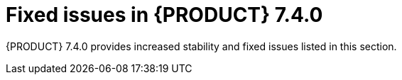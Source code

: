 [id='rn-740-fixed-issues-ref']
= Fixed issues in {PRODUCT} 7.4.0

{PRODUCT} 7.4.0 provides increased stability and fixed issues listed in this section.

ifdef::PAM[]
[NOTE]
====
{PRODUCT_DM} fixed issues apply to {PRODUCT_PAM} as well. For a list of {PRODUCT_DM} 7.3.0 fixed issues, see the https://access.redhat.com/documentation/en-us/red_hat_decision_manager/7.3/html-single/release_notes_for_red_hat_decision_manager_7.3/index[_Release Notes for Red Hat Decision Manager 7.3_]
====

== {CENTRAL}
* Ability to set the Smart Router location to an external URL [https://issues.jboss.org/browse/RHPAM-1387[RHPAM-1387]]
* Asset search does not find assets with an extension when using ElasticSearch/Infinispan indexing [https://issues.jboss.org/browse/RHPAM-1249[RHPAM-1249]]
* Assets created on freshly forked branches appear in their parent branches in a {CENTRAL} cluster [https://issues.jboss.org/browse/RHPAM-1821[RHPAM-1821]]
* {CENTRAL} is unable to connect to a co-located controller when deployed at the same time [https://issues.jboss.org/browse/RHPAM-1910[RHPAM-1910]]
* {CENTRAL} Monitoring fails to start a new process in an unmanaged immutable {KIE_SERVER} [https://issues.jboss.org/browse/RHPAM-2101[RHPAM-2101]]
* The spaces breadcrumb is hidden [https://issues.jboss.org/browse/RHPAM-2091[RHPAM-2091]]
* Drop-downs in the Security perspective can not be controlled by the keyboard [https://issues.jboss.org/browse/RHPAM-2085[RHPAM-2085]]
* Error for process diagram containing multiple instance user tasks [https://issues.jboss.org/browse/RHPAM-2020[RHPAM-2020]]
* Guided decision table is not getting updated [https://issues.jboss.org/browse/RHPAM-2007[RHPAM-2007]]
* HTTP 503 error is shown in the Monitoring console when {KIE_SERVER} is scaled to 0 [https://issues.jboss.org/browse/RHPAM-2008[RHPAM-2008]]
* Installing a service task from a project *Settings* tab only updates the master branch [https://issues.jboss.org/browse/RHPAM-2026[RHPAM-2026]]
* Missing translations in the UI [https://issues.jboss.org/browse/RHPAM-1549[RHPAM-1549]]
* Not able to build a project that has a guided scorecard [https://issues.jboss.org/browse/RHPAM-2055[RHPAM-2055]]
* Problem expanding or dragging the right-most column in the data table of a guided rule template [https://issues.jboss.org/browse/RHPAM-1559[RHPAM-1559]]
* Process diagram is not displayed after importing a project [https://issues.jboss.org/browse/RHPAM-1881[RHPAM-1881]]
* Running a test scenario locally does not work for guided decision tables [https://issues.jboss.org/browse/RHPAM-2089[RHPAM-2089]]
* Unable to open projects in {CENTRAL}  because of the `LockObtainFailedException` error on Windows [https://issues.jboss.org/browse/RHPAM-2084[RHPAM-2084]]
* Unexpected `Conflicting rows` error on rules analysis using date-effective and date-expires parameters with guided decision tables [https://issues.jboss.org/browse/RHPAM-2037[RHPAM-2037]]
* Unexpected error when deleting a project with business processes [https://issues.jboss.org/browse/RHPAM-1943[RHPAM-1943]]
* User password is exposed in the Readiness probe and Liveness probe [https://issues.jboss.org/browse/RHPAM-1829[RHPAM-1829]]
* Users with the `rest-all` role only are not able to communicate with {CENTRAL} REST endpoints [https://issues.jboss.org/browse/RHPAM-2081[RHPAM-2081]]
* Using the same template key with difference objects and attributes causes an exception when switching to the *Data* tab in a guided rule template [https://issues.jboss.org/browse/RHPAM-1551[RHPAM-1551]]
* The *Task Inbox* column sort order can't be switched for certain columns [https://issues.jboss.org/browse/RHPAM-2032[RHPAM-2032]]
* The *Task List* saved filter presents different expressions when defining and using [https://issues.jboss.org/browse/RHPAM-1957[RHPAM-1957]]
* Provide a mechanism to run `webtooling` completely offline even without a Maven Central proxy or mirror [https://issues.jboss.org/browse/RHPAM-1524[RHPAM-1524]]
* Removed call to the `jgit` deprecated class [https://issues.jboss.org/browse/RHPAM-2023[RHPAM-2023]]
* Not able to create a project in an offline environment [https://issues.jboss.org/browse/RHPAM-1282[RHPAM-1282]]

== Decision engine
* Not able to execute score card through {KIE_SERVER} remote java APIs. [https://issues.jboss.org/browse/RHPAM-2107[RHPAM-2107]]

== Form modeler
* Form generation fails when generating forms for classes on external dependencies [https://issues.jboss.org/browse/RHPAM-784[RHPAM-784]]
* Incorrect storing behavior of dates in forms [https://issues.jboss.org/browse/RHPAM-2000[RHPAM-2000]]
* Multiple selector throws an error on edit [https://issues.jboss.org/browse/RHPAM-1823[RHPAM-1823]]
* Unable to display task with task input equal to constant [https://issues.jboss.org/browse/RHPAM-1763[RHPAM-1763]]
* Security exceptions in `localhost` log when running {KIE_SERVER} on JWS [https://issues.jboss.org/browse/RHPAM-1787[RHPAM-1787]]

== {OPENSHIFT}
* Controller OpenShift Integration properties are not set in APB image [https://issues.jboss.org/browse/RHPAM-2117[RHPAM-2117]]
* H2 data file is locked during rollout deployment strategy in authoring templates [https://issues.jboss.org/browse/RHPAM-2125[RHPAM-2125]]
* Use `cekit` and the supported way to build extension images to provide third party JDBC drivers [https://issues.jboss.org/browse/RHPAM-1558[RHPAM-1558]]
* Use default hostnames for SSO clients in {PRODUCT_PAM} OpenShift templates [https://issues.jboss.org/browse/RHPAM-1307[RHPAM-1307]]

== Process engine
* Cannot configure CXF client `connectionTimeout/receiveTimeout` for `WebServiceWorkItemHandler` [https://issues.jboss.org/browse/RHPAM-2077[RHPAM-2077]]
* `OutOfMemoryError` occurs when starting a high number of process instances with timers [https://issues.jboss.org/browse/RHPAM-2106[RHPAM-2106]]

== Process designer
* {CENTRAL} process designer prints errors to the server log for the simplest process [https://issues.jboss.org/browse/RHPAM-1782[RHPAM-1782]]
* Sequence flows from events and gateways are losing endpoint positions [https://issues.jboss.org/browse/RHPAM-1977[RHPAM-1977]]
* An exception occurs when setting the ruleflow group to a business rule task [https://issues.jboss.org/browse/RHPAM-445[RHPAM-445]]
* Labels for events and gateways override the element [https://issues.jboss.org/browse/RHPAM-1887[RHPAM-1887]]

== {KIE_SERVER}
* A 404 error occurs after an OPTIONS request on Smart Router [https://issues.jboss.org/browse/RHPAM-2013[RHPAM-2013]]
* AsyncMode True causes an error with multi-instance sub processes [https://issues.jboss.org/browse/RHPAM-1968[RHPAM-1968]]
* PostgreSQL XA datasources do not have a URL method [https://issues.jboss.org/browse/RHPAM-1997[RHPAM-1997]]
* Process diagram images are hard coded to large sizes [https://issues.jboss.org/browse/RHPAM-1919[RHPAM-1919]]

== Upgrade tool
* License information is not updated when applying a patch [https://issues.jboss.org/browse/RHPAM-1388[RHPAM-1388]]

endif::[]

ifdef::DM[]
== {CENTRAL}
* Every rule-based test scenario fails with "Impossible to find a KieSession with name default" [https://issues.jboss.org/browse/RHDM-981[RHDM-981]]
* A corrupted test scenario occurs when users accept error suggestions for collection [https://issues.jboss.org/browse/RHDM-995[RHDM-995]]
* Validate all XSD validation only locally  [https://issues.jboss.org/browse/RHDM-973[RHDM-973]]
* All line separators in RHS in a spreadsheet are escaped [https://issues.jboss.org/browse/RHDM-903[RHDM-903]]
* Custom data objects are not shown in guided rules  [https://issues.jboss.org/browse/RHDM-884[RHDM-884]]
* Drools Test Scenario Audit Log content does not fit in the table view  [https://issues.jboss.org/browse/RHDM-911[RHDM-911]]
* Cannot resize a column in a guided rule template   [https://issues.jboss.org/browse/RHDM-926[RHDM-926]]
* Localize the  `library.properties` file  [https://issues.jboss.org/browse/RHDM-688[RHDM-688]]
* Read-only user can delete fields in Data Object  [https://issues.jboss.org/browse/RHDM-756[RHDM-756]]

== Business Optimizer
* Employee Rostering shows an exception message when deleting an entity that is already referenced from some other entity  [https://issues.jboss.org/browse/RHDM-919[RHDM-919]]
* Unable to deploy the out-of-the-box Employee Roster starter application WAR file  [https://issues.jboss.org/browse/RHDM-923[RHDM-923]]

== Decision engine
* A build error occurs with executable-model, nested property with double-bytes property name  [https://issues.jboss.org/browse/RHDM-899[RHDM-899]]
* `MVELConcequenceBuilder` treats the second occurance of the '#' character within a string incorrectly as a comment [https://issues.jboss.org/browse/RHDM-855[RHDM-855]]
* Missing node sharing in executable model when model sources are generated in multiple stages [https://issues.jboss.org/browse/RHDM-955[RHDM-955]]
* NPE when creating a KIE container with a guided decision table and not having `drools-workbench-models-guided-dtable` on classpath  [https://issues.jboss.org/browse/RHDM-57[RHDM-57]]
* An inaccurate warning appears while building a KJAR [https://issues.jboss.org/browse/RHDM-962[RHDM-962]]
* Parser error with executable-model on map literal expression in constraint [https://issues.jboss.org/browse/RHDM-897[RHDM-897]]
* `SAXNotRecognizedException` is thrown when using Kie Builder on IBM Java  [https://issues.jboss.org/browse/RHDM-851[RHDM-851]]
* ServiceDiscovery does not work with Fuse [https://issues.jboss.org/browse/RHDM-915[RHDM-915]]
* An inappropriate warning appears while building a KJAR [https://issues.jboss.org/browse/RHDM-962[RHDM-962]]
* Rules in a spreadsheet do not behave the same way with DRL  [https://issues.jboss.org/browse/RHDM-924[RHDM-924]]

== DMN
* DMN large memory allocation bug [https://issues.jboss.org/browse/RHDM-907[RHDM-907]]
* Laptop arrow keys do not move selection through all of the options in a dropdown menu  [https://issues.jboss.org/browse/RHDM-912[RHDM-912]]

== Migration tool
* Error upgrading from {PRODUCT_DM} 7.2.1 to 7.3.0 using the migration tool `rhdm-7.3.0-update`  [https://issues.jboss.org/browse/RHDM-944[RHDM-944]]

== OpenShift
* User password is exposed in the Readiness and Liveliness probes  [https://issues.jboss.org/browse/RHDM-848[RHDM-848]]

== PPML
* Creation of a container with PMML fails in {KIE_SERVER} [https://issues.jboss.org/browse/RHDM-863[RHDM-863]]
* Creation of a container with PMML fails in SpringBoot  [https://issues.jboss.org/browse/RHDM-852[RHDM-852]]

== {KIE_SERVER}
* Need an `slf4j` adapter for {KIE_SERVER} with {PRODUCT_DM} 7 [https://issues.jboss.org/browse/RHDM-866[RHDM-866]]
* Remove unnecessary listener from RHDM Kie server distribution for JWS [https://issues.jboss.org/browse/RHDM-859[RHDM-859]]



endif::[]

